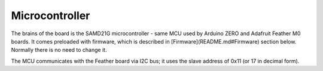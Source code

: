 ===============
Microcontroller
===============
The brains of the board is the SAMD21G microcontroller - same MCU used by
Arduino ZERO and Adafruit Feather M0 boards. It comes preloaded with firmware,
which is described in [Firmware](README.md#Firmware) section below. Normally there is no need to
change it.


The MCU communicates with the Feather board via I2C bus; it uses the slave
address of 0x11 (or 17 in decimal form).

